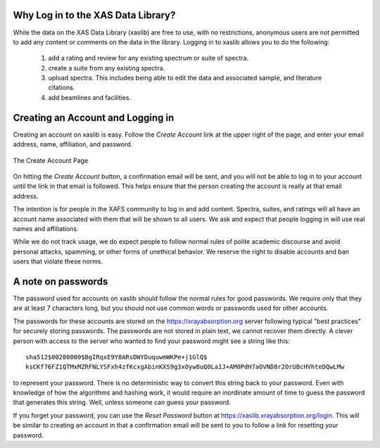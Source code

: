 
Why Log in to the XAS Data Library?
----------------------------------------------

While the data on the XAS Data Library (xaslib) are free to use, with no
restrictions, anonymous users are not permitted to add any content or
comments on the data in the library.  Logging in to xaslib allows you to do
the following:


   1. add a rating and review for any existing spectrum or suite of spectra.
   2. create a suite from any existing spectra.
   3. upload spectra.  This includes being able to edit the data and
      associated sample, and literature citations.
   4. add beamlines and facilities.


Creating an Account and Logging in
----------------------------------------------

Creating an account on xaslib is easy.  Follow the *Create Account* link at
the upper right of the page, and enter your email address, name,
affiliation, and password.


.. _web_login1:

.. figure::  _images/create_account.png
    :target: _images/create_account.png
    :width: 85%
    :align: center

    The Create Account Page


On hitting the *Create Account* button, a confirmation email will be sent,
and you will not be able to log in to your account until the link in that
email is followed.  This helps ensure that the person creating the account
is really at that email address.

The intention is for people in the XAFS community to log in and add
content.  Spectra, suites, and ratings will all have an account name
associated with them that will be shown to all users.  We ask and expect
that people logging in will use real names and affiliations.

While we do not track usage, we do expect people to follow normal rules of
polite academic discourse and avoid personal attacks, spamming, or other
forms of unethical behavior.  We reserve the right to disable accounts and
ban users that violate these norms.


A note on passwords
----------------------------------------------

The password used for accounts on xaslib should follow the normal rules for
good passwords.  We require only that they are at least 7 characters long,
but you should not use common words or passwords used for other accounts.

The passwords for these accounts are stored on the
https://xrayabsorption.org server following typical "best practices" for
securely storing passwords.  The passwords are not stored in plain text, we
cannot recover them directly. A clever person with access to the server who wanted
to find your password might see a string like this::

    sha512$00200000$BgIRqxE9Y8ARsDWYDuquwmWKPe+j1GlQ$
    ksCKf76FZ1QTMxMZRFNLYSFxh4zfKcxgAbinKXS9g3xOyw8uQ0La1J+AM0PdH7aOVND8r2OrUBcHVhteDQwLMw

to represent your password. There is no deterministic way to convert this
string back to your password.  Even with knowledge of how the algorithms
and hashing work, it would require an inordinate amount of time to guess
the password that generates this string.  Well, unless someone can guess
your password.

If you forget your password, you can use the *Reset Password* button at
https://xaslib.xrayabsorption.org/login.  This will be similar to creating
an account in that a confirmation email will be sent to you to follow a
link for resetting your password.
